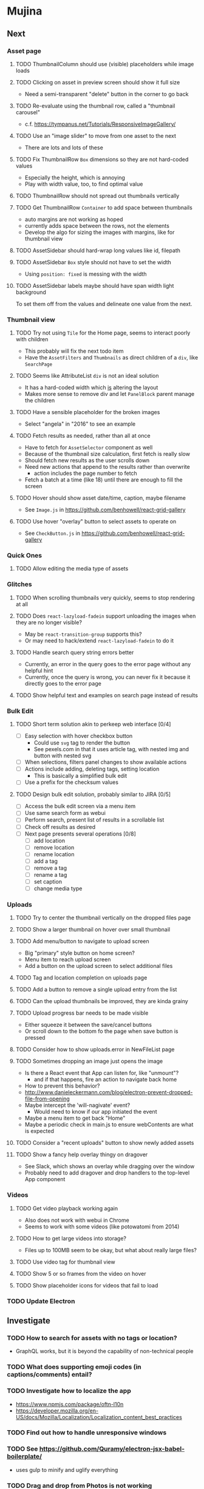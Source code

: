 * Mujina
** Next
*** Asset page
**** TODO ThumbnailColumn should use (visible) placeholders while image loads
**** TODO Clicking on asset in preview screen should show it full size
- Need a semi-transparent "delete" button in the corner to go back
**** TODO Re-evaluate using the thumbnail row, called a "thumbnail carousel"
- c.f. https://tympanus.net/Tutorials/ResponsiveImageGallery/

**** TODO Use an "image slider" to move from one asset to the next
- There are lots and lots of these

**** TODO Fix ThumbnailRow =Box= dimensions so they are not hard-coded values
- Especially the height, which is annoying
- Play with width value, too, to find optimal value

**** TODO ThumbnailRow should not spread out thumbnails vertically
**** TODO Get ThumbnailRow =Container= to add space between thumbnails
- auto margins are not working as hoped
- currently adds space between the rows, not the elements
- Develop the algo for sizing the images with margins, like for thumbnail view

**** TODO AssetSidebar should hard-wrap long values like id, filepath
**** TODO AssetSidebar =Box= style should not have to set the width
- Using =position: fixed= is messing with the width

**** TODO AssetSidebar labels maybe should have span width light background
To set them off from the values and delineate one value from the next.

*** Thumbnail view
**** TODO Try not using =Tile= for the Home page, seems to interact poorly with children
- This probably will fix the next todo item
- Have the =AssetFilters= and =Thumbnails= as direct children of a =div=, like =SearchPage=

**** TODO Seems like AttributeList =div= is not an ideal solution
- It has a hard-coded width which _is_ altering the layout
- Makes more sense to remove div and let =PanelBlock= parent manage the children

**** TODO Have a sensible placeholder for the broken images
- Select "angela" in "2016" to see an example

**** TODO Fetch results as needed, rather than all at once
- Have to fetch for =AssetSelector= component as well
- Because of the thumbnail size calculation, first fetch is really slow
- Should fetch new results as the user scrolls down
- Need new actions that append to the results rather than overwrite
  - action includes the page number to fetch
- Fetch a batch at a time (like 18) until there are enough to fill the screen

**** TODO Hover should show asset date/time, caption, maybe filename
- See =Image.js= in https://github.com/benhowell/react-grid-gallery
**** TODO Use hover "overlay" button to select assets to operate on
- See =CheckButton.js= in https://github.com/benhowell/react-grid-gallery
*** Quick Ones
**** TODO Allow editing the media type of assets
*** Glitches
**** TODO When scrolling thumbnails very quickly, seems to stop rendering at all
**** TODO Does =react-lazyload-fadein= support unloading the images when they are no longer visible?
- May be =react-transition-group= supports this?
- Or may need to hack/extend =react-lazyload-fadein= to do it

**** TODO Handle search query string errors better
- Currently, an error in the query goes to the error page without any helpful hint
- Currently, once the query is wrong, you can never fix it because it directly goes to the error page

**** TODO Show helpful text and examples on search page instead of results
*** Bulk Edit
**** TODO Short term solution akin to perkeep web interface [0/4]
- [ ] Easy selection with hover checkbox button
  - Could use =svg= tag to render the button
  - See pexels.com in that it uses article tag, with nested img and button with nested svg
- [ ] When selections, filters panel changes to show available actions
- [ ] Actions include adding, deleting tags, setting location
  - This is basically a simplified bulk edit
- [ ] Use a prefix for the checksum values

**** TODO Design bulk edit solution, probably similar to JIRA [0/5]
- [ ] Access the bulk edit screen via a menu item
- [ ] Use same search form as webui
- [ ] Perform search, present list of results in a scrollable list
- [ ] Check off results as desired
- [ ] Next page presents several operations [0/8]
  - [ ] add location
  - [ ] remove location
  - [ ] rename location
  - [ ] add a tag
  - [ ] remove a tag
  - [ ] rename a tag
  - [ ] set caption
  - [ ] change media type

*** Uploads
**** TODO Try to center the thumbnail vertically on the dropped files page
**** TODO Show a larger thumbnail on hover over small thumbnail
**** TODO Add menu/button to navigate to upload screen
- Big "primary" style button on home screen?
- Menu item to reach upload screen
- Add a button on the upload screen to select additional files

**** TODO Tag and location completion on uploads page
**** TODO Add a button to remove a single upload entry from the list
**** TODO Can the upload thumbnails be improved, they are kinda grainy
**** TODO Upload progress bar needs to be made visible
- Either squeeze it between the save/cancel buttons
- Or scroll down to the bottom fo the page when save button is pressed

**** TODO Consider how to show uploads.error in NewFileList page
**** TODO Sometimes dropping an image just opens the image
- Is there a React event that App can listen for, like "unmount"?
  - and if that happens, fire an action to navigate back home
- How to prevent this behavior?
- http://www.danieleckermann.com/blog/electron-prevent-dropped-file-from-opening
- Maybe intercept the 'will-nagivate' event?
  - Would need to know if our app initiated the event
- Maybe a menu item to get back "Home"
- Maybe a periodic check in main.js to ensure webContents are what is expected
**** TODO Consider a "recent uploads" button to show newly added assets
**** TODO Show a fancy help overlay thingy on dragover
- See Slack, which shows an overlay while dragging over the window
- Probably need to add dragover and drop handlers to the top-level App component

*** Videos
**** TODO Get video playback working again
- Also does not work with webui in Chrome
- Seems to work with some videos (like potowatomi from 2014)

**** TODO How to get large videos into storage?
- Files up to 100MB seem to be okay, but what about really large files?

**** TODO Use video tag for thumbnail view
**** TODO Show 5 or so frames from the video on hover
**** TODO Show placeholder icons for videos that fail to load

*** TODO Update Electron
** Investigate
*** TODO How to search for assets with no tags or location?
- GraphQL works, but it is beyond the capability of non-technical people

*** TODO What does supporting emoji codes (in captions/comments) entail?
*** TODO Investigate how to localize the app
- https://www.npmjs.com/package/oftn-l10n
- https://developer.mozilla.org/en-US/docs/Mozilla/Localization/Localization_content_best_practices

*** TODO Find out how to handle unresponsive windows
*** TODO See https://github.com/Quramy/electron-jsx-babel-boilerplate/
- uses gulp to minify and uglify everything

*** TODO Drag and drop from Photos is not working
- No drag events are fired at all, it just does nothing
- See the Electron guide for native drag & drop
- Handle 'open-url' and/or 'open-file' on the app instance in main.js
- Maybe look at that relatively new DataTransfer API business

** Upcoming
*** Refinements
**** TODO Show filters tab containing first selection
That is, if only a location is selected, when switching back to the home page,
the tags tab is selected by default, and the locations is not showing.

**** TODO Advanced search features
***** TODO "is:image" and similar are converted to "mimetype:image/*" :tanuki:
***** TODO "with:<name>" for searching people
***** TODO logical operators (and, or) and grouping with parentheses

**** TODO Have a timeline feature like Google Photos
- Looks like Time Machine timeline, with marks and years, expands on hover

**** TODO Show N most recent assets by default (timeline style)
**** TODO Use bulma Level to make a toolbar sort of thing at the top/bottom
**** TODO Consider setting the application menu appropriately for macOS and win32
**** TODO Create a "New Window" menu item that invokes createWindow()
**** TODO Set the browser window title (in index.html) to something sensible
**** TODO When selecting attributes, disable those that no longer help
**** TODO Maybe a set of Tabs to select between Pictures, Music, Videos, Documents, etc
**** TODO Read https://fb.me/react-error-boundaries to learn about error handling

*** Bulma Extensions
**** TODO use https://wikiki.github.io for bulma extensions
- Tooltip, Tags input, Accordion, Carousel, QuickView, Timeline

**** TODO employ tooltip feature for the following [0/4]
- [ ] Edit button on the asset preview page
- [ ] Save button on asset edit page
- [ ] Asset preview image, show the asset ID, file size, media type
- [ ] Show full asset identifier as tooltip on asset sidebar

**** TODO For making text not selectable, Bloomer has isUnselectable

**** Carousel
- Bulma extensions has a Carousel component
- Good for swiping through a bunch of assets
- Need to make clicking the arrows fire a fetchAsset action
- Use this in the ThumbnailRow component

**** Timeline
- Use the Bulma-Extensions Timeline component to show assets sorted by date

**** Better tags input
- Use Bulma-Extensions TagsInput on the asset edit screen

*** File export
**** TODO Allow dragging out images (and videos?) as a form of export
- Likely need a "File > Export" option with Save dialog for larger files
- https://electronjs.org/docs/tutorial/native-file-drag-drop

** Notes
*** Flexbox Tutorials
- https://www.w3schools.com/cSS/css3_flexbox.asp
- https://internetingishard.com/html-and-css/flexbox/
- https://css-tricks.com/snippets/css/a-guide-to-flexbox/
- https://developer.mozilla.org/en-US/docs/Web/CSS/CSS_Flexible_Box_Layout/Basic_Concepts_of_Flexbox
- https://developer.mozilla.org/en-US/docs/Learn/CSS/CSS_layout/Flexbox
- https://cssreference.io/flexbox/
- https://philipwalton.github.io/solved-by-flexbox/
